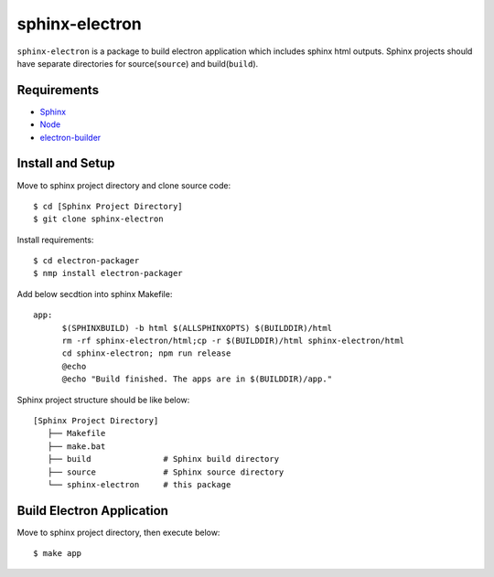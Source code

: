 =================
 sphinx-electron
=================

``sphinx-electron`` is a package to build electron application which includes sphinx html outputs.
Sphinx projects should have separate directories for source(``source``) and build(``build``).


Requirements
============

- `Sphinx <http://sphinx-doc.org>`_
- `Node <http://nodejs.org/>`_
- `electron-builder <http://github.com/maxogden/electron-packager>`_


Install and Setup
=================

Move to sphinx project directory and clone source code::

  $ cd [Sphinx Project Directory]
  $ git clone sphinx-electron


Install requirements::

  $ cd electron-packager
  $ nmp install electron-packager


Add below secdtion into sphinx Makefile::

  app:
  	$(SPHINXBUILD) -b html $(ALLSPHINXOPTS) $(BUILDDIR)/html
  	rm -rf sphinx-electron/html;cp -r $(BUILDDIR)/html sphinx-electron/html
  	cd sphinx-electron; npm run release
  	@echo
  	@echo "Build finished. The apps are in $(BUILDDIR)/app."



Sphinx project structure should be like below::

    [Sphinx Project Directory]
       ├── Makefile
       ├── make.bat
       ├── build               # Sphinx build directory
       ├── source              # Sphinx source directory
       └── sphinx-electron     # this package


Build Electron Application
==========================

Move to sphinx project directory, then execute below::

  $ make app

